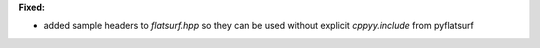 **Fixed:**

* added sample headers to `flatsurf.hpp` so they can be used without explicit `cppyy.include` from pyflatsurf
